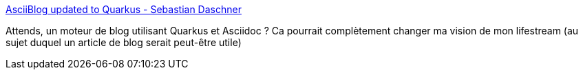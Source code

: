 :jbake-type: post
:jbake-status: published
:jbake-title: AsciiBlog updated to Quarkus - Sebastian Daschner
:jbake-tags: blog,open-source,quarkus,asciidoc,lifestream,_mois_mai,_année_2021
:jbake-date: 2021-05-11
:jbake-depth: ../
:jbake-uri: shaarli/1620716728000.adoc
:jbake-source: https://nicolas-delsaux.hd.free.fr/Shaarli?searchterm=https%3A%2F%2Fblog.sebastian-daschner.com%2Fentries%2Fblog-with-asciidoc-quarkus-update&searchtags=blog+open-source+quarkus+asciidoc+lifestream+_mois_mai+_ann%C3%A9e_2021
:jbake-style: shaarli

https://blog.sebastian-daschner.com/entries/blog-with-asciidoc-quarkus-update[AsciiBlog updated to Quarkus - Sebastian Daschner]

Attends, un moteur de blog utilisant Quarkus et Asciidoc ? Ca pourrait complètement changer ma vision de mon lifestream (au sujet duquel un article de blog serait peut-être utile)
